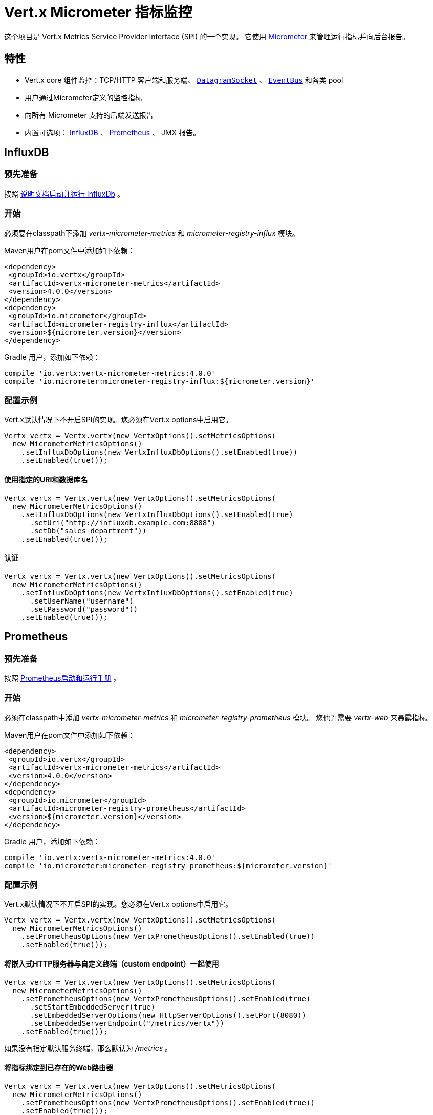 = Vert.x Micrometer 指标监控

这个项目是 Vert.x Metrics Service Provider Interface (SPI) 的一个实现。
它使用 link:http://micrometer.io/[Micrometer] 来管理运行指标并向后台报告。

[[_features]]
== 特性

* Vert.x core 组件监控：TCP/HTTP 客户端和服务端、 `link:../../apidocs/io/vertx/core/datagram/DatagramSocket.html[DatagramSocket]` 、
`link:../../apidocs/io/vertx/core/eventbus/EventBus.html[EventBus]` 和各类 pool
* 用户通过Micrometer定义的监控指标
* 向所有 Micrometer 支持的后端发送报告
* 内置可选项： https://www.influxdata.com/[InfluxDB] 、 https://prometheus.io/[Prometheus] 、 JMX 报告。

[[_influxdb]]
== InfluxDB

[[_prerequisites]]
=== 预先准备

按照 https://docs.influxdata.com/influxdb/latest/introduction/getting_started/[说明文档启动并运行 InfluxDb] 。

[[_getting_started]]
=== 开始

必须要在classpath下添加 _vertx-micrometer-metrics_ 和 _micrometer-registry-influx_ 模块。

Maven用户在pom文件中添加如下依赖：

[source,xml,subs="+attributes"]
----
<dependency>
 <groupId>io.vertx</groupId>
 <artifactId>vertx-micrometer-metrics</artifactId>
 <version>4.0.0</version>
</dependency>
<dependency>
 <groupId>io.micrometer</groupId>
 <artifactId>micrometer-registry-influx</artifactId>
 <version>${micrometer.version}</version>
</dependency>
----

Gradle 用户，添加如下依赖：

[source,groovy,subs="+attributes"]
----
compile 'io.vertx:vertx-micrometer-metrics:4.0.0'
compile 'io.micrometer:micrometer-registry-influx:${micrometer.version}'
----

[[_configuration_examples]]
=== 配置示例

Vert.x默认情况下不开启SPI的实现。您必须在Vert.x options中启用它。

[source,java]
----
Vertx vertx = Vertx.vertx(new VertxOptions().setMetricsOptions(
  new MicrometerMetricsOptions()
    .setInfluxDbOptions(new VertxInfluxDbOptions().setEnabled(true))
    .setEnabled(true)));
----

[[_using_a_specific_uri_and_database_name]]
==== 使用指定的URI和数据库名

[source,java]
----
Vertx vertx = Vertx.vertx(new VertxOptions().setMetricsOptions(
  new MicrometerMetricsOptions()
    .setInfluxDbOptions(new VertxInfluxDbOptions().setEnabled(true)
      .setUri("http://influxdb.example.com:8888")
      .setDb("sales-department"))
    .setEnabled(true)));
----

[[_with_autentication]]
==== 认证

[source,java]
----
Vertx vertx = Vertx.vertx(new VertxOptions().setMetricsOptions(
  new MicrometerMetricsOptions()
    .setInfluxDbOptions(new VertxInfluxDbOptions().setEnabled(true)
      .setUserName("username")
      .setPassword("password"))
    .setEnabled(true)));
----

[[_prometheus]]
== Prometheus

[[_prerequisites0]]
=== 预先准备

按照 https://prometheus.io/docs/prometheus/latest/getting_started/[Prometheus启动和运行手册] 。

//=== Getting started
[[_getting_started0]]
=== 开始

必须在classpath中添加 _vertx-micrometer-metrics_ 和 _micrometer-registry-prometheus_ 模块。
您也许需要 _vertx-web_ 来暴露指标。

Maven用户在pom文件中添加如下依赖：

[source,xml,subs="+attributes"]
----
<dependency>
 <groupId>io.vertx</groupId>
 <artifactId>vertx-micrometer-metrics</artifactId>
 <version>4.0.0</version>
</dependency>
<dependency>
 <groupId>io.micrometer</groupId>
 <artifactId>micrometer-registry-prometheus</artifactId>
 <version>${micrometer.version}</version>
</dependency>
----

Gradle 用户，添加如下依赖：

[source,groovy,subs="+attributes"]
----
compile 'io.vertx:vertx-micrometer-metrics:4.0.0'
compile 'io.micrometer:micrometer-registry-prometheus:${micrometer.version}'
----

[[_configuration_examples0]]
=== 配置示例

Vert.x默认情况下不开启SPI的实现。您必须在Vert.x options中启用它。

[source,java]
----
Vertx vertx = Vertx.vertx(new VertxOptions().setMetricsOptions(
  new MicrometerMetricsOptions()
    .setPrometheusOptions(new VertxPrometheusOptions().setEnabled(true))
    .setEnabled(true)));
----

[[_using_an_embedded_http_server_with_custom_endpoint]]
==== 将嵌入式HTTP服务器与自定义终端（custom endpoint）一起使用

[source,java]
----
Vertx vertx = Vertx.vertx(new VertxOptions().setMetricsOptions(
  new MicrometerMetricsOptions()
    .setPrometheusOptions(new VertxPrometheusOptions().setEnabled(true)
      .setStartEmbeddedServer(true)
      .setEmbeddedServerOptions(new HttpServerOptions().setPort(8080))
      .setEmbeddedServerEndpoint("/metrics/vertx"))
    .setEnabled(true)));
----

如果没有指定默认服务终端，那么默认为  _/metrics_ 。

[[_binding_metrics_to_an_existing_vert_x_web_router]]
==== 将指标绑定到已存在的Web路由器

[source,java]
----
Vertx vertx = Vertx.vertx(new VertxOptions().setMetricsOptions(
  new MicrometerMetricsOptions()
    .setPrometheusOptions(new VertxPrometheusOptions().setEnabled(true))
    .setEnabled(true)));

// 稍后，创建路由器
Router router = Router.router(vertx);
router.route("/metrics").handler(PrometheusScrapingHandler.create());
vertx.createHttpServer().requestHandler(router).listen(8080);
----

== JMX

[[_getting_started1]]
=== 开始

必须要在classpath中添加 _vertx-micrometer-metrics_ 和 _micrometer-registry-jmx_ 。

Maven用户在pom文件中添加如下依赖：

[source,xml,subs="+attributes"]
----
<dependency>
 <groupId>io.vertx</groupId>
 <artifactId>vertx-micrometer-metrics</artifactId>
 <version>4.0.0</version>
</dependency>
<dependency>
 <groupId>io.micrometer</groupId>
 <artifactId>micrometer-registry-jmx</artifactId>
 <version>${micrometer.version}</version>
</dependency>
----

Gradle 用户，添加如下依赖：

[source,groovy,subs="+attributes"]
----
compile 'io.vertx:vertx-micrometer-metrics:4.0.0'
compile 'io.micrometer:micrometer-registry-jmx:${micrometer.version}'
----

[[_configuration_examples1]]
=== 配置示例

Vert.x默认情况下不开启SPI的实现。您必须在Vert.x options中启用它。

[source,java]
----
Vertx vertx = Vertx.vertx(new VertxOptions().setMetricsOptions(
  new MicrometerMetricsOptions()
    .setJmxMetricsOptions(new VertxJmxMetricsOptions().setEnabled(true))
    .setEnabled(true)));
----

[[_with_step_and_domain]]
==== 添加 step 和 domain

在Micrometer中， `step` 是指报告时间区间，以秒为单位。 `domain` 是
MBeans被注册域名之下的JMX域名。

[source,java]
----
Vertx vertx = Vertx.vertx(new VertxOptions().setMetricsOptions(
  new MicrometerMetricsOptions()
    .setJmxMetricsOptions(new VertxJmxMetricsOptions().setEnabled(true)
      .setStep(5)
      .setDomain("my.metrics.domain"))
    .setEnabled(true)));
----

[[_other_backends_or_combinations]]
== 其他后台或组合

即使Vert.x并不对所有的Micrometer支持的后台提供实现，但是
创建Micrometer注册信息并将其传入Vert.x依然是可能的。

The list of available backends includes Graphite, Ganglia, Atlas, link:http://micrometer.io/docs[etc].
It also enables the link:http://micrometer.io/docs/concepts#_composite_registries[Micrometer Composite Registry]
in order to report the same metrics to multiple backends.
可用的后台包括 Graphite、Ganglia、Atlas、 link:http://micrometer.io/docs[等等] 。
它也允许 link:http://micrometer.io/docs/concepts#_composite_registries[Micrometer 组合注册] 从而可以向多个后台报告同一项指标。

在以下例子中，指标同时被JMX 和 Graphite报告：

[source,java]
----
CompositeMeterRegistry myRegistry = new CompositeMeterRegistry();
myRegistry.add(new JmxMeterRegistry(s -> null, Clock.SYSTEM));
myRegistry.add(new GraphiteMeterRegistry(s -> null, Clock.SYSTEM));

Vertx vertx = Vertx.vertx(new VertxOptions()
  .setMetricsOptions(new MicrometerMetricsOptions()
    .setMicrometerRegistry(myRegistry)
    .setEnabled(true)));
----

[[_advanced_usage]]
== 高级用法

请查阅 `link:../../apidocs/io/vertx/micrometer/MicrometerMetricsOptions.html[MicrometerMetricsOptions]` 以获取更多的options信息。

[[_averages_and_quantiles_in_prometheus]]
=== Prometheus 中的平均值和分位数

默认情况下，当使用Prometheus注册信息时，指标的直方图不会包括平均值和分位数的分析。

平均值并非开箱即用，他们通常是用 `promql` link:https://prometheus.io/docs/practices/histograms/#count-and-sum-of-observations[在查询时计算出来] 的。
例如，Http客户端在过去5分钟内平均响应时间：

[source]
----
 rate(vertx_http_client_response_time_seconds_sum[5m])
/
 rate(vertx_http_client_response_time_seconds_count[5m])
----

要计算分位数，则有两个选择。第一种，激活全局分位数分析
并且让他们为 Prometheus 函数 `histogram_quantile` 所用：

[source,java]
----
Vertx vertx = Vertx.vertx(new VertxOptions().setMetricsOptions(
  new MicrometerMetricsOptions()
    .setPrometheusOptions(new VertxPrometheusOptions().setEnabled(true)
      .setPublishQuantiles(true))
    .setEnabled(true)));
----

然后，例如用 `promql` 查询HTTP client响应时间在最近5分钟内百分之九十九的分位点：
[source]
----
 histogram_quantile(0.99, sum(rate(vertx_http_client_response_time_seconds_bucket[5m])) by (le))
----

这个选项的优点是可以在 `promql` 中跨维度聚合使用。
坏处是它为了统计数据而创建了大量的时间序列。

第二个选项是创建分析限制，不许跨维度聚合。
这就需要直接访问 Micrometer / Prometheus 注册信息：

[source,java]
----
PrometheusMeterRegistry registry = (PrometheusMeterRegistry) BackendRegistries.getDefaultNow();
registry.config().meterFilter(
    new MeterFilter() {
      @Override
      public DistributionStatisticConfig configure(Meter.Id id, DistributionStatisticConfig config) {
        return DistributionStatisticConfig.builder()
            .percentiles(0.95, 0.99)
            .build()
            .merge(config);
      }
    });
----

也可以从以下链接见到更多的直方图和百分比：

* from link:https://micrometer.io/docs/concepts#_histograms_and_percentiles[Micrometer doc]
* from link:https://prometheus.io/docs/prometheus/latest/querying/functions/#histogram_quantile[Prometheus doc]

另外，您可以下载一些 link:https://github.com/vert-x3/vertx-examples/tree/master/micrometer-metrics-examples[完整工作示例] 。
其中有少量安装 Prometheus和在Grafana中创建视图仪表盘的说明。

[[_disable_some_metric_domains]]
=== 禁用一些指标域

可以使用 `link:../../apidocs/io/vertx/micrometer/MicrometerMetricsOptions.html#disabledMetricsCategories[disabledMetricsCategories]` 来
限制对Vert.x模块的监控。

完整的域列表详见 `link:../../apidocs/io/vertx/micrometer/MetricsDomain.html[MetricsDomain]` 。

[[_use_defined_metrics]]
=== 用户定义的指标

Micrometer 注册信息可以被访问，以便于创建新的指标或者抓去已存在的。
默认使用一个唯一的注册信息，并共享于JVM中的Vert.x实例。

[source,java]
----
MeterRegistry registry = BackendRegistries.getDefaultNow();
----

通过在options中给出注册信息名称的方式，可以给每个Vert.x实例分配注册信息。
然后可以分别获取：

[source,java]
----
Vertx vertx = Vertx.vertx(new VertxOptions().setMetricsOptions(
  new MicrometerMetricsOptions()
    .setInfluxDbOptions(new VertxInfluxDbOptions().setEnabled(true)) // or VertxPrometheusOptions
    .setRegistryName("my registry")
    .setEnabled(true)));

// Later on:
MeterRegistry registry = BackendRegistries.getNow("my registry");
----

做为示例，这里有一个自定义定时器来追踪代码块的执行时间，且经常被调用：

[source,java]
----
MeterRegistry registry = BackendRegistries.getDefaultNow();
Timer timer = Timer
  .builder("my.timer")
  .description("a description of what this timer does")
  .register(registry);

vertx.setPeriodic(1000, l -> {
  timer.record(() -> {
    // Running here some operation to monitor
  });
});
----

更多示例关于Micrometer注册信息文档以及如何创建指标，详见 link:http://micrometer.io/docs/concepts#_registry[Micrometer doc] 。

[[_reusing_an_existing_registry]]
=== 复用一个已存在的 registry

复用一个已存在的 registry 是可能的（或从Prometheus java客户端获取 `CollectorRegistry` ），
在 Vert.x metrics options 中注入它：

[source,java]
----
PrometheusMeterRegistry registry = new PrometheusMeterRegistry(PrometheusConfig.DEFAULT);

// You could also reuse an existing registry from the Prometheus Java client:
CollectorRegistry prometheusClientRegistry = new CollectorRegistry();
registry = new PrometheusMeterRegistry(PrometheusConfig.DEFAULT, prometheusClientRegistry, Clock.SYSTEM);

// It's reused in MicrometerMetricsOptions.
// Prometheus options configured here, such as "setPublishQuantiles(true)", will affect the whole registry.
Vertx vertx = Vertx.vertx(new VertxOptions().setMetricsOptions(
  new MicrometerMetricsOptions()
    .setPrometheusOptions(new VertxPrometheusOptions().setEnabled(true)
      .setPublishQuantiles(true))
    .setMicrometerRegistry(registry)
    .setEnabled(true)));
----

[[_jvm_or_other_instrumentations]]
=== JVM 或者其他平台

因为已经提供了对Micrometer registry的原始访问方式，所以利用 Micrometer API 是可能的。
例如，监控JVM：

[source,java]
----
MeterRegistry registry = BackendRegistries.getDefaultNow();

new ClassLoaderMetrics().bindTo(registry);
new JvmMemoryMetrics().bindTo(registry);
new JvmGcMetrics().bindTo(registry);
new ProcessorMetrics().bindTo(registry);
new JvmThreadMetrics().bindTo(registry);
----

_详见link:http://micrometer.io/docs/ref/jvm[Micrometer 文档]。_

[[_metric_names]]
=== 指标名称

每一个Vert.x提供的指标都可以通过options重命名，
用 `link:../../apidocs/io/vertx/micrometer/MetricsNaming.html[MetricsNaming]` 和 `link:../../apidocs/io/vertx/micrometer/MicrometerMetricsOptions.html#setMetricsNaming-io.vertx.micrometer.MetricsNaming-[setMetricsNaming]` 即可。
在 Vert.x 4 中，默认指标名称出现了变化，目的在于更好的适应于后台约定，
但是用 Vert.x 3.x 名称以求兼容性依旧是可以的：

[source,java]
----
Vertx vertx = Vertx.vertx(new VertxOptions().setMetricsOptions(
  new MicrometerMetricsOptions()
    .setPrometheusOptions(new VertxPrometheusOptions().setEnabled(true))
    .setMetricsNaming(MetricsNaming.v3Names())
    .setEnabled(true)));
----

[[_labels_and_matchers]]
=== Labels 和 matchers

Vert.x Micrometer Metrics 定义了一系列label（aka tag 或 field）用于对某一指标提供维度。
例如，和事件总线消息相关的指标有 _address_ label，它允许对一个
它允许对一个事件总线地址查询时间序列，或者对比每个地址的时间序列，
或者做各种API允许的聚合操作。

当设置指标option的时候，您可以指定您想要开启的label：

[source,java]
----
Vertx vertx = Vertx.vertx(new VertxOptions().setMetricsOptions(
  new MicrometerMetricsOptions()
    .setPrometheusOptions(new VertxPrometheusOptions().setEnabled(true))
    .setLabels(EnumSet.of(Label.REMOTE, Label.LOCAL, Label.HTTP_CODE, Label.HTTP_PATH))
    .setEnabled(true)));
----

完整的label列表详见： `link:../../apidocs/io/vertx/micrometer/Label.html[Label]` 。

WARNING: 启用label可能导致由大量值对象引起的后台问题以及性能问题。
所以必须谨慎使用它。
大体上，如果可能的label值是有界值，那么启用label是一个比较好的做法。


正因如此，默认开启的label被限制为已知的有界值。

除了启用/禁用，您也可以对label做更多的操作。这有两种方式可以做到：

[[_using_matchers]]
==== 使用 matcher

`link:../../apidocs/io/vertx/micrometer/Match.html[Match]` 对象可以通过字符串
直接匹配或者正则匹配（前者更高效）的方式来过滤或者重命名label值

以下为一个仅用 _local=localhost:8080_ 的label来限制Http服务指标的示例：

[source,java]
----
Vertx vertx = Vertx.vertx(new VertxOptions().setMetricsOptions(
  new MicrometerMetricsOptions()
    .setPrometheusOptions(new VertxPrometheusOptions().setEnabled(true))
    .addLabelMatch(new Match()
      // Restrict HTTP server metrics to those with label "local=localhost:8080" only
      .setDomain(MetricsDomain.HTTP_SERVER)
      .setLabel("local")
      .setValue("localhost:8080"))
    .setEnabled(true)));
----

当Match中指定了 _alias_ ，它就会被用来做重命名而不是过滤。

Matcher 对于通过配置来控制label尤为管用，
它们要通过 `link:../../apidocs/io/vertx/micrometer/MicrometerMetricsOptions.html[MicrometerMetricsOptions]` 来设置。

[[_using_micrometer_s_meterfilter]]
==== 使用 Micrometer 的 MeterFilter

Micrometer 的 link:http://micrometer.io/docs/concepts#_meter_filters[MeterFilter API] 可以被直接获取，以便定义规则（rule）和标签（label）。
相比于Matcher，他提供了更多操作标签的特性，但是不能从配置中定义他。
所以，这两者各有优劣。

以下为一个示例，使用正则表达式作为通用格式来替换HTTP请求中实际的 `path` 标签：

[source,java]
----
MeterRegistry registry = BackendRegistries.getDefaultNow();
Pattern pattern = Pattern.compile("/foo/bar/.*");

registry.config().meterFilter(
  MeterFilter.replaceTagValues(Label.HTTP_PATH.toString(), actualPath -> {
    Matcher m = pattern.matcher(actualPath);
    if (m.matches()) {
      return "/foo/bar/:id";
    }
    return actualPath;
  }, ""));
----

NOTE: Matchers 在底层使用的是 MeterFilters.

[[_snapshots]]
=== 快照

创建一个 `link:../../apidocs/io/vertx/micrometer/MetricsService.html[MetricsService]` 可以用 `link:../../apidocs/io/vertx/core/metrics/Measured.html[Measured]` 对象，
这样便于对相关指标和度量做出一个快照。
这个快照以 `link:../../apidocs/io/vertx/core/json/JsonObject.html[JsonObject]` 形式返回。

一个所熟知的 _Measured_ 对象便是
A well known _Measured_ object is simply `link:../../apidocs/io/vertx/core/Vertx.html[Vertx]` ：

[source,java]
----
MetricsService metricsService = MetricsService.create(vertx);
JsonObject metrics = metricsService.getMetricsSnapshot();
System.out.println(metrics);
----

其他组件，例如 `link:../../apidocs/io/vertx/core/eventbus/EventBus.html[EventBus]` 或 `link:../../apidocs/io/vertx/core/http/HttpServer.html[HttpServer]`
是可测量的：

[source,java]
----
HttpServer server = vertx.createHttpServer();
MetricsService metricsService = MetricsService.create(server);
JsonObject metrics = metricsService.getMetricsSnapshot();
System.out.println(metrics);
----

最终，可以按照基本名称来过滤返回的指标：

[source,java]
----
MetricsService metricsService = MetricsService.create(vertx);
// Client + server
JsonObject metrics = metricsService.getMetricsSnapshot("vertx.http");
System.out.println(metrics);
----

[[_vert_x_core_tools_metrics]]
== Vert.x core tools 指标

本节列举了所有由Vert.x core tools生成的指标。

NOTE: 指标后台可能存在不同的约定或规则来命名指标
以下是Vert.x 4 中默认的名称，他们以下划线做分隔符。
实际的名称可能基于指标后台而发生变化。

=== Net Client

[cols="35,20,10,35", options="header"]
|===
|指标名称
|标签
|类型
|描述

|`vertx_net_client_bytes_read`
|`local`, `remote`
|Counter
|从远程服务接收到的字节数。

|`vertx_net_client_bytes_written`
|`local`, `remote`
|Counter
|发送到远程服务的字节数。

|`vertx_net_client_active_connections`
|`local`, `remote`
|Gauge
|当前正处于打开状态的连接数。

|`vertx_net_client_errors`
|`local`, `remote`, `class`
|Counter
|错误数。

|===

=== HTTP Client

[cols="35,20,10,35", options="header"]
|===
|指标名称
|标签
|类型
|描述

|`vertx_http_client_bytes_read`
|`local`, `remote`
|Counter
|从远程服务接收到的字节数。

|`vertx_http_client_bytes_written`
|`local`, `remote`
|Counter
|发送到远程服务的字节数。

|`vertx_http_client_active_connections`
|`local`, `remote`
|Gauge
|当前正处于打开状态的连接数。

|`vertx_http_client_errors`
|`local`, `remote`, `class`
|Counter
|错误数。

|`vertx_http_client_queue_time_seconds`
|`local`, `remote`
|Timer
|被执行之前，在队列中花费的时间，秒为单位。

|`vertx_http_client_queue_pending`
|`local`, `remote`
|Gauge
|队列中挂起状态的元素数量

|`vertx_http_client_ active_requests`
|`local`, `remote`, `path`, `method`
|Gauge
|当前正在执行且正等待响应的请求数量。

|`vertx_http_client_requests_total`
|`local`, `remote`, `path`, `method`
|Counter
|已发送的请求数。

|`vertx_http_client_request_bytes`
|`local`, `remote`, `path`, `method`
|Summary
|请求的大小（字节数）

|`vertx_http_client_response_time_seconds`
|`local`, `remote`, `path`, `method`, `code`
|Timer
|响应时间（秒）。

|`vertx_http_client_responses_total`
|`local`, `remote`, `path`, `method`, `code`
|Counter
|接收到的响应数量。

|`vertx_http_client_response_bytes`
|`local`, `remote`, `path`, `method`, `code`
|Summary
|响应的大小（字节数）

|`vertx_http_client_active_ws_connections`
|`local`, `remote`
|Gauge
|当前打开状态的websocket数量

|===

=== Net Server

[cols="35,20,10,35", options="header"]
|===
|指标名称
|标签
|类型
|描述

|`vertx_net_server_bytes_read`
|`local`, `remote`
|Counter
|Net Server收到的字节数。

|`vertx_net_server_bytes_written`
|`local`, `remote`
|Counter
|Net Server发送的字节数。

|`vertx_net_server_active_connections`
|`local`, `remote`
|Gauge
|Net Server 开启的连接数。

|`vertx_net_server_errors`
|`local`, `remote`, `class`
|Counter
|错误数.

|===

=== HTTP Server

[cols="35,20,10,35", options="header"]
|===
|指标名称
|标签
|类型
|描述

|`vertx_http_server_bytes_read`
|`local`, `remote`
|Counter
|HTTP Server接收的字节数

|`vertx_http_server_bytes_written`
|`local`, `remote`
|Counter
|HTTP Server发送的字节数

|`vertx_http_server_active_connections`
|`local`, `remote`
|Gauge
|HTTP Server开启的连接数

|`vertx_http_server_errors`
|`local`, `remote`, `class`
|Counter
|错误数

|`vertx_http_server_active_requests`
|`local`, `remote`, `path`, `method`
|Gauge
|当前正在执行状态的请求数

|`vertx_http_server_requests_total`
|`local`, `remote`, `path`, `method`, `code`, `route`
|Counter
|执行完毕的请求数

|`vertx_http_server_request_resets_total`
|`local`, `remote`, `path`, `method`
|Counter
|被重置的请求数

|`vertx_http_server_request_bytes`
|`local`, `remote`, `path`, `method`
|Summary
|请求大小（字节）

|`vertx_http_server_response_time_seconds`
|`local`, `remote`, `path`, `method`, `code`, `route`
|Timer
|请求执行的时间（秒）

|`vertx_http_server_response_bytes`
|`local`, `remote`, `path`, `method`, `code`, `route`
|Summary
|响应大小（字节）

|`vertx_http_client_active_ws_connections`
|`local`, `remote`
|Gauge
|当前开启状态的websocket

|===

=== Datagram socket

[cols="35,20,10,35", options="header"]
|===
|指标名称
|标签
|类型
|描述

|`vertx_datagram_bytes_read`
|`local`
|Summary
| 于 `<host>:<port>` 上接收到的字节总数。

|`vertx_datagram_bytes_written`
|(none)
|Summary
|发送到远程的字节总数

|`vertx_datagram_errors`
|`class`
|Counter
|错误总数

|===

=== Event Bus

[cols="35,20,10,35", options="header"]
|===
|指标名称
|标签
|类型
|描述

|`vertx_eventbus_bytes_read`
|`address`
|Summary
|从事件总线集群读取消息时接收到的总字节数

|`vertx_eventbus_bytes_written`
|`address`
|Summary
|向事件总线集群发送消息的总字节数

|`vertx_eventbus_handlers`
|`address`
|Gauge
|正在使用中的事件总线处理器数量。

|`vertx_eventbus_pending`
|`address`,`side` (local/remote)
|Gauge
|还未被执行的消息数。 `N` 个处理器被注册在同一个地址时，向此地址广播一个消息的话，
这个值则是 `N` 。

|`vertx_eventbus_processed`
|`address`,`side` (local/remote)
|Counter
|已执行完毕的消息数。

|`vertx_eventbus_published`
|`address`,`side` (local/remote)
|Counter
|消息广播数（广播/订阅）。

|`vertx_eventbus_discarded`
|`address`,`side` (local/remote)
|Counter
|被丢弃的消息数（例如，处理器未注册时被挂起的消息或消息溢出）。

|`vertx_eventbus_sent`
|`address`,`side` (local/remote)
|Counter
|发送的消息数（点对点）。

|`vertx_eventbus_received`
|`address`,`side` (local/remote)
|Counter
|接收的消息数

|`vertx_eventbus_delivered`
|`address`,`side` (local/remote)
|Counter
|已发送到处理器的消息数。

|`vertx_eventbus_reply_failures`
|`address`,`failure`
|Counter
|回复失败的消息数。

|===

[[_vert_x_pool_metrics]]
== Vert.x pool 指标

本章列举出了所有监控 Vert.x pool 而生成的指标。

当前支持两个类型：

* _worker_ （见 `link:../../apidocs/io/vertx/core/WorkerExecutor.html[WorkerExecutor]` ）
* _datasource_ （用 Vert.x JDBC client 创建）

NOTE: Vert.x 前期创建两个worker pools，即 _worker-thread_ 和 _internal-blocking_ 。

[cols="35,20,10,35", options="header"]
|===
|指标名称
|标签
|类型
|描述

|`vertx_pool_queue_time_seconds`
|`pool_type`,`pool_name`
|Timer
|被执行之前，在队列中花费的时间（秒）。

|`vertx_pool_queue_pending`
|`pool_type`,`pool_name`
|Gauge
|队列中挂起状态的元素数。

|`vertx_pool_usage`
|`pool_type`,`pool_name`
|Timer
|使用资源的时间（例如，worker pools 的执行时间）。

|`vertx_pool_in_use`
|`pool_type`,`pool_name`
|Gauge
|被占用的资源数。

|`vertx_pool_completed`
|`pool_type`,`pool_name`
|Counter
|此资源下的已完成的元素数（例如，worker pool已执行完毕的任务数）。

|`vertx_pool_ratio`
|`pool_type`,`pool_name`
|Gauge
|（仅在pool指定最大值的情况下才存在）。

|===

[[_other_clients]]
== 其他客户端

除了核心的HTTP 客户端 / Net 客户端以外，Vert.x客户端可以实现一组标准的客户端指标。例如，SQL client。

这些客户端指标以 "客户端类型" 标识符命名，下表中以 `$TYPE` 代替。
例如， 对于SQL客户端来讲， `vertx_$TYPE_queue_pending` 就是 `vertx_sql_queue_pending` 。

`namespace` 标签的意义，由客户端的实现来描述。

[cols="35,20,10,35", options="header"]
|===
|指标名称
|标签
|类型
|描述

|`vertx_$TYPE_queue_pending`
|`remote`, `namespace`
|Gauge
|队列中挂起状态的元素数。

|`vertx_$TYPE_queue_time_seconds`
|`remote`, `namespace`
|Timer
|被执行之前，在队列中花费的时间（秒）。

|`vertx_$TYPE_processing_pending`
|`remote`, `namespace`
|Gauge
|正在执行的元素数。

|`vertx_$TYPE_processing_time_seconds`
|`remote`, `namespace`
|Timer
|从开始发送请求到响应结束的执行时间（秒）。

|`vertx_$TYPE_resets_total`
|`remote`, `namespace`
|Counter
|重置数。

|===
